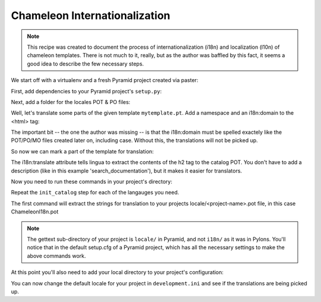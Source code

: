 .. _chameleon_i18n:

Chameleon Internationalization
------------------------------

.. note:: This recipe was created to document the process of internationalization
   (i18n) and localization (l10n) of chameleon templates. There is not much to 
   it, really, but as the author was baffled by this fact, it seems a good idea 
   to describe the few necessary steps.

We start off with a virtualenv and a fresh Pyramid project created via paster:

.. code-block:: text
   :linenos:

   $ virtualenv --no-site-packages env
   $ env/bin/pip install pyramid
   $ env bin/paster create -t pyramid_routesalchemy ChameleonI18n 




First, add dependencies to your Pyramid project's ``setup.py``:

.. code-block:: python
   :linenos:

   requires = [
       ...
       'Babel',
       'lingua',
       ]
   ...
   message_extractors = { '.': [
       ('**.py',   'lingua_python', None ),
       ('**.pt',   'lingua_xml', None ),
       ]},
   


Next, add a folder for the locales POT & PO files:

.. code-block:: text
   :linenos:

   $ mkdir chameleoni18n/locale


Well, let's translate some parts of the given template ``mytemplate.pt``. Add a 
namespace and an i18n:domain to the <html> tag:

.. code-block:: text
   -<html xmlns="http://www.w3.org/1999/xhtml" xml:lang="en" xmlns:tal="http://xml.zope.org/namespaces/tal">
   +<html xmlns="http://www.w3.org/1999/xhtml" xml:lang="en" xmlns:tal="http://xml.zope.org/namespaces/tal"
   +      xmlns:i18n="http://xml.zope.org/namespaces/i18n"
   +      i18n:domain="ChameleonI18n">
    

The important bit -- the one the author was missing -- is that the i18n:domain 
must be spelled exactely like the POT/PO/MO files created later on, including
case. Without this, the translations will not be picked up.

So now we can mark a part of the template for translation:

.. code-block:: text
   -          <h2>Search documentation</h2>
   +          <h2 i18n:translate="search_documentation">Search documentation</h2>

The i18n:translate attribute tells lingua to extract the contents of the h2 tag
to the catalog POT. You don't have to add a description (like in this example
'search_documentation'), but it makes it easier for translators.


Now you need to run these commands in your project's directory:

.. code-block:: text
   :linenos:

   (env)$ python setup.py extract_messages
   (env)$ python setup.py init_catalog -l en
   (env)$ python setup.py init_catalog -l fr
   (env)$ python setup.py init_catalog -l es
   (env)$ python setup.py init_catalog -l it
   (env)$ python setup.py update_catalog
   (env)$ python setup.py compile_catalog

Repeat the ``init_catalog`` step for each of the langauges you need.

The first command will extract the strings for translation to your projects
locale/<project-name>.pot file, in this case ChameleonI18n.pot 

.. note::

   The gettext sub-directory of your project is ``locale/`` in Pyramid, and
   not ``i18n/`` as it was in Pylons. You'll notice that in the default
   setup.cfg of a Pyramid project, which has all the necessary settings to
   make the above commands work.


At this point you'll also need to add your local directory to your 
project's configuration:

.. code-block:: python
   :linenos:

    def main(...):
       ...
       config.add_translation_dirs('YOURPROJECT:locale')


You can now change the default locale for your project in ``development.ini``
and see if the translations are being picked up.

.. code-block:: text
   :linenos:

   -  pyramid.default_locale_name = en
   +  pyramid.default_locale_name = de

